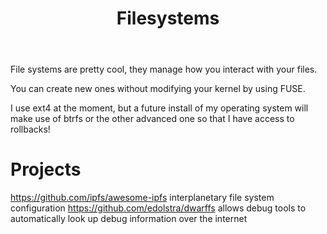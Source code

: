 #+TITLE: Filesystems

File systems are pretty cool, they manage how you interact with your files.

You can create new ones without modifying your kernel by using FUSE.

I use ext4 at the moment, but a future install of my operating system will make use of btrfs or the other advanced one so that I have access to rollbacks!

* Projects
https://github.com/ipfs/awesome-ipfs interplanetary file system configuration
https://github.com/edolstra/dwarffs allows debug tools to automatically look up debug information over the internet
